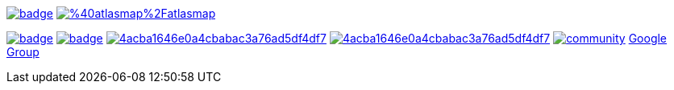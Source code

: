 image:https://maven-badges.herokuapp.com/maven-central/io.atlasmap/atlas-parent/badge.svg?style=flat-square[caption="Runtime @ Maven Central", link=https://maven-badges.herokuapp.com/maven-central/io.atlasmap/atlas-parent/]
image:https://badge.fury.io/js/%40atlasmap%2Fatlasmap.svg[caption="UI @ NPM", link=https://badge.fury.io/js/%40atlasmap%2Fatlasmap]

image:https://github.com/atlasmap/atlasmap/actions/workflows/master.yml/badge.svg[caption="Master", link=https://github.com/atlasmap/atlasmap/actions/workflows/master.yml]
image:https://github.com/atlasmap/atlasmap/actions/workflows/supported-build.yml/badge.svg[caption="Supported", link=https://github.com/atlasmap/atlasmap/actions/workflows/supported-build.yml]
image:https://api.codacy.com/project/badge/Grade/4acba1646e0a4cbabac3a76ad5df4df7[caption="Codacy Grade", link=https://www.codacy.com/app/atlasmapio/atlasmap?utm_source=github.com&amp;utm_medium=referral&amp;utm_content=atlasmap/atlasmap&amp;utm_campaign=Badge_Grade]
image:https://api.codacy.com/project/badge/Coverage/4acba1646e0a4cbabac3a76ad5df4df7[caption="Codacy Coverage", link=https://www.codacy.com/app/atlasmapio/atlasmap?utm_source=github.com&utm_medium=referral&utm_content=atlasmap/atlasmap&utm_campaign=Badge_Coverage]
image:https://badges.gitter.im/atlasmap/community.png[caption="Gitter chat", link=https://gitter.im/atlasmap/community]
link:https://groups.google.com/d/forum/atlasmap[Google Group]
